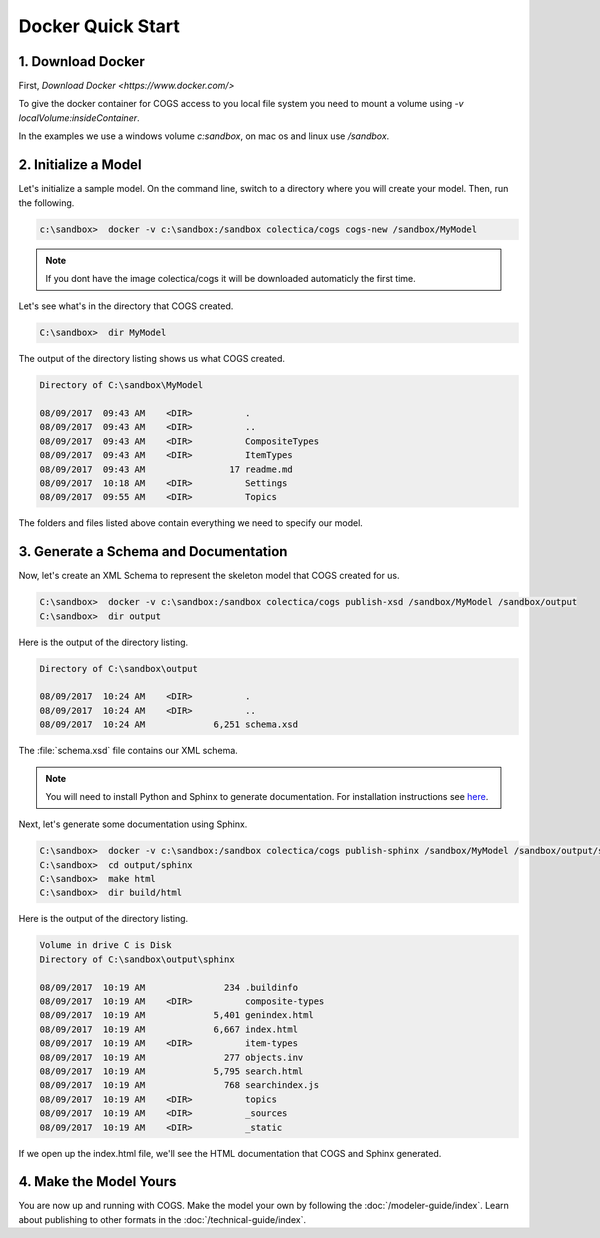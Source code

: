 Docker Quick Start
-------------------

1. Download Docker
~~~~~~~~~~~~~~~~

First, `Download Docker <https://www.docker.com/>`

To give the docker container for COGS access to you local file system you need to mount a volume using `-v localVolume:insideContainer`.

In the examples we use a windows volume `c:\sandbox`, on mac os and linux use `/sandbox`.

2. Initialize a Model
~~~~~~~~~~~~~~~~~~~~~

Let's initialize a sample model. On the command line, switch to a directory
where you will create your model. Then, run the following.

.. code-block:: doscon

    c:\sandbox>  docker -v c:\sandbox:/sandbox colectica/cogs cogs-new /sandbox/MyModel

.. note::

   If you dont have the image colectica/cogs it will be downloaded automaticly the first time.

Let's see what's in the directory that COGS created.
 
.. code-block:: doscon

    C:\sandbox>  dir MyModel

The output of the directory listing shows us what COGS created.

.. code-block:: doscon

     Directory of C:\sandbox\MyModel

     08/09/2017  09:43 AM    <DIR>          .
     08/09/2017  09:43 AM    <DIR>          ..
     08/09/2017  09:43 AM    <DIR>          CompositeTypes
     08/09/2017  09:43 AM    <DIR>          ItemTypes
     08/09/2017  09:43 AM                17 readme.md
     08/09/2017  10:18 AM    <DIR>          Settings
     08/09/2017  09:55 AM    <DIR>          Topics

The folders and files listed above contain everything we need to specify our
model.


3. Generate a Schema and Documentation
~~~~~~~~~~~~~~~~~~~~~~~~~~~~~~~~~~~~~~

Now, let's create an XML Schema to represent the skeleton model that COGS
created for us.

.. code-block:: doscon

    C:\sandbox>  docker -v c:\sandbox:/sandbox colectica/cogs publish-xsd /sandbox/MyModel /sandbox/output
    C:\sandbox>  dir output

Here is the output of the directory listing.

.. code-block:: doscon

       Directory of C:\sandbox\output

       08/09/2017  10:24 AM    <DIR>          .
       08/09/2017  10:24 AM    <DIR>          ..
       08/09/2017  10:24 AM             6,251 schema.xsd

The :file:`schema.xsd` file contains our XML schema.

.. note:: 

    You will need to install Python and Sphinx to generate documentation.
    For installation instructions see `here <http://www.sphinx-doc.org/en/stable/install.html>`_. 

Next, let's generate some documentation using Sphinx.

.. code-block:: doscon

    C:\sandbox>  docker -v c:\sandbox:/sandbox colectica/cogs publish-sphinx /sandbox/MyModel /sandbox/output/sphinx
    C:\sandbox>  cd output/sphinx
    C:\sandbox>  make html
    C:\sandbox>  dir build/html

Here is the output of the directory listing.

.. code-block:: doscon

    Volume in drive C is Disk
    Directory of C:\sandbox\output\sphinx

    08/09/2017  10:19 AM               234 .buildinfo
    08/09/2017  10:19 AM    <DIR>          composite-types
    08/09/2017  10:19 AM             5,401 genindex.html
    08/09/2017  10:19 AM             6,667 index.html
    08/09/2017  10:19 AM    <DIR>          item-types
    08/09/2017  10:19 AM               277 objects.inv
    08/09/2017  10:19 AM             5,795 search.html
    08/09/2017  10:19 AM               768 searchindex.js
    08/09/2017  10:19 AM    <DIR>          topics
    08/09/2017  10:19 AM    <DIR>          _sources
    08/09/2017  10:19 AM    <DIR>          _static

If we open up the index.html file, we'll see the HTML documentation that COGS
and Sphinx generated.

4. Make the Model Yours
~~~~~~~~~~~~~~~~~~~~~~~

You are now up and running with COGS. Make the model your own by following 
the :doc:`/modeler-guide/index`. Learn about publishing to other formats
in the :doc:`/technical-guide/index`.
